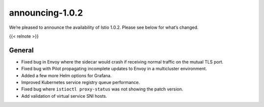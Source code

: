 announcing-1.0.2
=============================

We’re pleased to announce the availability of Istio 1.0.2. Please see
below for what’s changed.

{{< relnote >}}

General
-------

-  Fixed bug in Envoy where the sidecar would crash if receiving normal
   traffic on the mutual TLS port.

-  Fixed bug with Pilot propagating incomplete updates to Envoy in a
   multicluster environment.

-  Added a few more Helm options for Grafana.

-  Improved Kubernetes service registry queue performance.

-  Fixed bug where ``istioctl proxy-status`` was not showing the patch
   version.

-  Add validation of virtual service SNI hosts.
